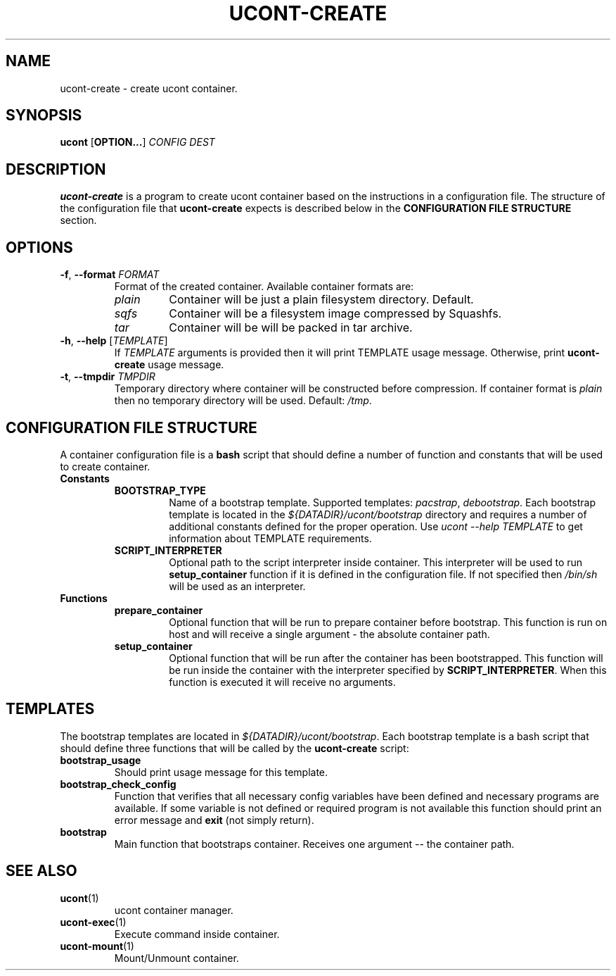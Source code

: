 .TH UCONT-CREATE 1 ucont-create-VERSION
\" ~~~~~~~~~~~~~~~~~~~~~~~~~~~~~~~~~~~~~~~~~~~~~~~~~~~~~~~~~~~~~~~~~~~~~~~~~~~
\" Section:NAME
\" ~~~~~~~~~~~~~~~~~~~~~~~~~~~~~~~~~~~~~~~~~~~~~~~~~~~~~~~~~~~~~~~~~~~~~~~~~~~
.SH NAME
ucont-create \- create ucont container.
\" ~~~~~~~~~~~~~~~~~~~~~~~~~~~~~~~~~~~~~~~~~~~~~~~~~~~~~~~~~~~~~~~~~~~~~~~~~~~
\" Section:SYNOPSIS
\" ~~~~~~~~~~~~~~~~~~~~~~~~~~~~~~~~~~~~~~~~~~~~~~~~~~~~~~~~~~~~~~~~~~~~~~~~~~~
.SH SYNOPSIS
.B ucont
.RB [ OPTION... ]
.I CONFIG
.I DEST
\" ~~~~~~~~~~~~~~~~~~~~~~~~~~~~~~~~~~~~~~~~~~~~~~~~~~~~~~~~~~~~~~~~~~~~~~~~~~~
\" Section:DESCRIPTION
\" ~~~~~~~~~~~~~~~~~~~~~~~~~~~~~~~~~~~~~~~~~~~~~~~~~~~~~~~~~~~~~~~~~~~~~~~~~~~
.SH DESCRIPTION
.B ucont-create
is a program to create ucont container based on the instructions in a
configuration file. The structure of the configuration file that
.B ucont-create
expects is described below in the
.B CONFIGURATION FILE STRUCTURE
section.
\" ~~~~~~~~~~~~~~~~~~~~~~~~~~~~~~~~~~~~~~~~~~~~~~~~~~~~~~~~~~~~~~~~~~~~~~~~~~~
\" Section:OPTIONS
\" ~~~~~~~~~~~~~~~~~~~~~~~~~~~~~~~~~~~~~~~~~~~~~~~~~~~~~~~~~~~~~~~~~~~~~~~~~~~
.SH OPTIONS
\" ~~~~~~~~~~~~~~~~~~~~~~~~~~~~~~~~~~~~~~~~~~~~~~~~~~~~~~~~~~~~~~~~~~~~~~~~~~~
.TP
.BR \-f ", " \-\-format " " \fIFORMAT\fR
Format of the created container. Available container formats are:
.RS
.TP
.I plain
Container will be just a plain filesystem directory. Default.
.TP
.I sqfs
Container will be a filesystem image compressed by Squashfs.
.TP
.I tar
Container will be will be packed in tar archive.
.RE
\" ~~~~~~~~~~~~~~~~~~~~~~~~~~~~~~~~~~~~~~~~~~~~~~~~~~~~~~~~~~~~~~~~~~~~~~~~~~~
.TP
.BR \-h ", " \-\-help " [" \fITEMPLATE\fR "]"
If
.I TEMPLATE
arguments is provided then it will print TEMPLATE usage message. Otherwise,
print
.B ucont-create
usage message.
\" ~~~~~~~~~~~~~~~~~~~~~~~~~~~~~~~~~~~~~~~~~~~~~~~~~~~~~~~~~~~~~~~~~~~~~~~~~~~
.TP
.BR \-t ", " \-\-tmpdir " " \fITMPDIR\fR
Temporary directory where container will be constructed before compression.
If container format is
.I plain
then no temporary directory will be used.
.RI "Default: " /tmp .
\" ~~~~~~~~~~~~~~~~~~~~~~~~~~~~~~~~~~~~~~~~~~~~~~~~~~~~~~~~~~~~~~~~~~~~~~~~~~~
\" Section:CONFIGURATION FILE STRUCTURE
\" ~~~~~~~~~~~~~~~~~~~~~~~~~~~~~~~~~~~~~~~~~~~~~~~~~~~~~~~~~~~~~~~~~~~~~~~~~~~
.SH CONFIGURATION FILE STRUCTURE
A container configuration file is a
.B bash
script that should define a number of function and constants that will be used
to create container.
\" ~~~~~~~~~~~~~~~~~~~~~~~~~~~~~~~~~~~~~~~~~~~~~~~~~~~~~~~~~~~~~~~~~~~~~~~~~~~
.TP
.B Constants
.RS
.TP
.B BOOTSTRAP_TYPE
Name of a bootstrap template. Supported templates:
.IR pacstrap ", " debootstrap .
Each bootstrap template is located in the
.I ${DATADIR}/ucont/bootstrap
directory and requires a number of additional constants defined for the proper
operation.  Use \fIucont \-\-help TEMPLATE\fR to get information about TEMPLATE
requirements.
.TP
.B SCRIPT_INTERPRETER
Optional path to the script interpreter inside container. This interpreter will
be used to run
.B setup_container
function if it is defined in the configuration file. If not specified then
.I /bin/sh
will be used as an interpreter.
.RE
\" ~~~~~~~~~~~~~~~~~~~~~~~~~~~~~~~~~~~~~~~~~~~~~~~~~~~~~~~~~~~~~~~~~~~~~~~~~~~
.TP
.B Functions
.RS
.TP
.B prepare_container
Optional function that will be run to prepare container before bootstrap. This
function is run on host and will receive a single argument - the absolute
container path.
.TP
.B setup_container
Optional function that will be run after the container has been bootstrapped.
This function will be run inside the container with the interpreter specified
by
.BR SCRIPT_INTERPRETER .
When this function is executed it will receive no arguments.
.RE
\" ~~~~~~~~~~~~~~~~~~~~~~~~~~~~~~~~~~~~~~~~~~~~~~~~~~~~~~~~~~~~~~~~~~~~~~~~~~~
\" Section:TEMPLATES
\" ~~~~~~~~~~~~~~~~~~~~~~~~~~~~~~~~~~~~~~~~~~~~~~~~~~~~~~~~~~~~~~~~~~~~~~~~~~~
.SH TEMPLATES
The bootstrap templates are located in
.IR ${DATADIR}/ucont/bootstrap .
Each bootstrap template is a bash script that should define three functions
that will be called by the
.B ucont-create
script:
.TP
.B bootstrap_usage
Should print usage message for this template.
.TP
.B bootstrap_check_config
Function that verifies that all necessary config variables have been defined
and necessary programs are available. If some variable is not defined or
required program is not available this function should print an error message
.RB "and " exit " (not simply return)."
.TP
.B bootstrap
Main function that bootstraps container. Receives one argument -- the container
path.
\" ~~~~~~~~~~~~~~~~~~~~~~~~~~~~~~~~~~~~~~~~~~~~~~~~~~~~~~~~~~~~~~~~~~~~~~~~~~~
\" Section:SEE ALSO
\" ~~~~~~~~~~~~~~~~~~~~~~~~~~~~~~~~~~~~~~~~~~~~~~~~~~~~~~~~~~~~~~~~~~~~~~~~~~~
.SH SEE ALSO
\" ~~~~~~~~~~~~~~~~~~~~~~~~~~~~~~~~~~~~~~~~~~~~~~~~~~~~~~~~~~~~~~~~~~~~~~~~~~~
.TP
.BR ucont (1)
ucont container manager.
\" ~~~~~~~~~~~~~~~~~~~~~~~~~~~~~~~~~~~~~~~~~~~~~~~~~~~~~~~~~~~~~~~~~~~~~~~~~~~
.TP
.BR ucont-exec (1)
Execute command inside container.
\" ~~~~~~~~~~~~~~~~~~~~~~~~~~~~~~~~~~~~~~~~~~~~~~~~~~~~~~~~~~~~~~~~~~~~~~~~~~~
.TP
.BR ucont-mount (1)
Mount/Unmount container.
